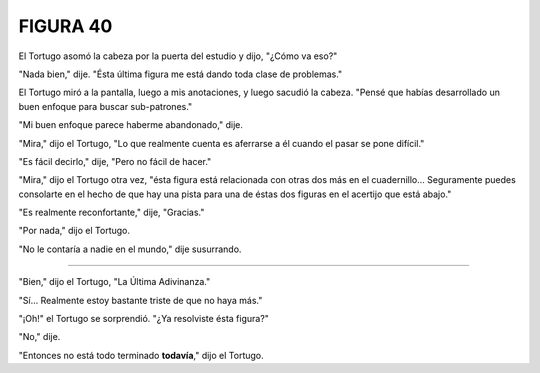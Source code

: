 **FIGURA 40**
=============

.. image:: _static/images/confusion-40.svg
   :height: 300px
   :width: 300px
   :scale: 50 %
   :alt: Puzzle 40
   :align: left

El Tortugo asomó la cabeza por la puerta del estudio y dijo, "¿Cómo va eso?"

"Nada bien," dije. "Ésta última figura me está dando toda clase de problemas."

El Tortugo miró a la pantalla, luego a mis anotaciones, y luego sacudió la cabeza. "Pensé que habías desarrollado un buen enfoque para buscar sub-patrones."

"Mi buen enfoque parece haberme abandonado," dije. 

"Mira," dijo el Tortugo, "Lo que realmente cuenta es aferrarse a él cuando el pasar se pone difícil."

"Es fácil decirlo," dije, "Pero no fácil de hacer."

"Mira," dijo el Tortugo otra vez, "ésta figura está relacionada con otras dos más en el cuadernillo... Seguramente puedes consolarte en el hecho de que hay una pista para una de éstas dos figuras en el acertijo que está abajo." 

"Es realmente reconfortante," dije, "Gracias."

"Por nada," dijo el Tortugo.

"No le contaría a nadie en el mundo," dije susurrando. 

-------

"Bien," dijo el Tortugo, "La Última Adivinanza."

"Sí... Realmente estoy bastante triste de que no haya más."

"¡Oh!" el Tortugo se sorprendió. "¿Ya resolviste ésta figura?"

"No," dije. 

"Entonces no está todo terminado **todavía**," dijo el Tortugo. 
